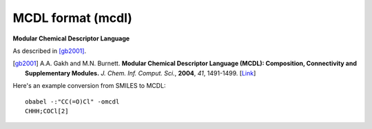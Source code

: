 .. _MCDL_format:

MCDL format (mcdl)
==================

**Modular Chemical Descriptor Language**


As described in [gb2001]_.

.. [gb2001] A.A. Gakh and M.N. Burnett. **Modular Chemical Descriptor
            Language (MCDL): Composition, Connectivity and
            Supplementary Modules.**
            *J. Chem. Inf. Comput. Sci.*, **2004**, *41*, 1491-1499.
            [`Link <http://dx.doi.org/10.1021/ci000108y>`_]

Here's an example conversion from SMILES to MCDL::

  obabel -:"CC(=O)Cl" -omcdl
  CHHH;COCl[2]


